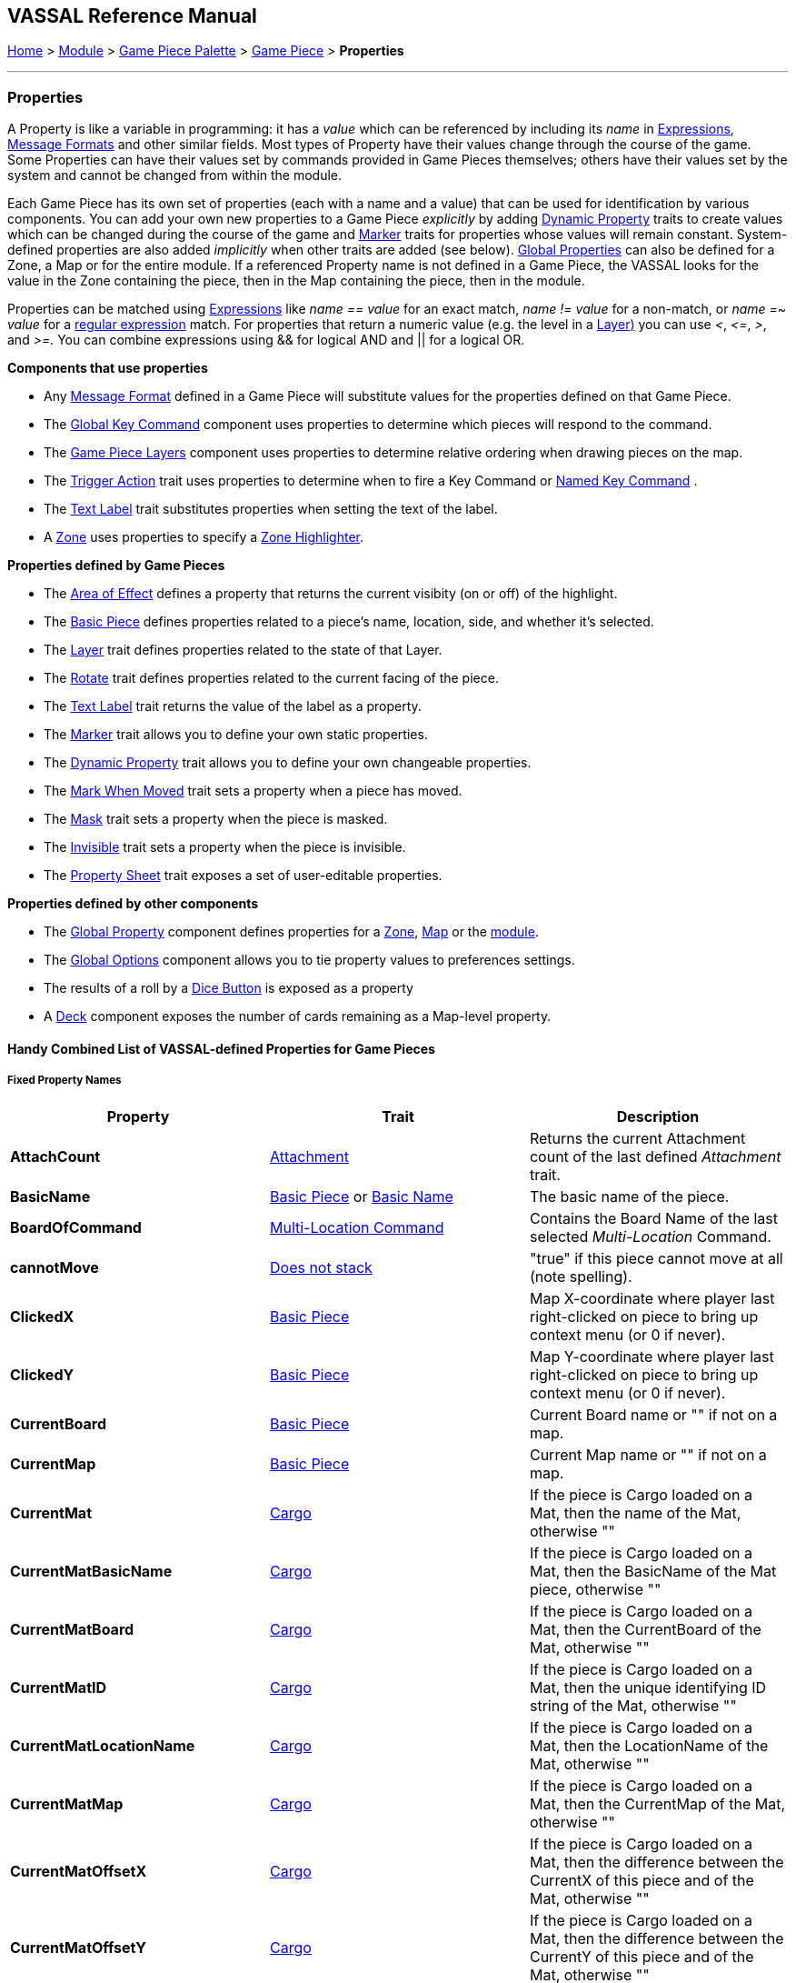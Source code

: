 == VASSAL Reference Manual
[#top]

[.small]#<<index.adoc#toc,Home>> > <<GameModule.adoc#top,Module>> > <<PieceWindow.adoc#top,Game Piece Palette>> > <<GamePiece.adoc#top,Game Piece>> > *Properties*#

'''''

=== Properties

A Property is like a variable in programming: it has a _value_ which can be referenced by including its _name_ in <<Expression.adoc#top,Expressions>>, <<MessageFormat.adoc#top,Message Formats>> and other similar fields.
Most types of Property have their values change through the course of the game.
Some Properties can have their values set by commands provided in Game Pieces themselves; others have their values set by the system and cannot be changed from within the module.

Each Game Piece has its own set of properties (each with a name and a value) that can be used for identification by various components.
You can add your own new properties to a Game Piece _explicitly_ by adding <<DynamicProperty.adoc#top,Dynamic Property>> traits to create values which can be changed during the course of the game and <<PropertyMarker.adoc#top,Marker>> traits for properties whose values will remain constant.
System-defined properties are also added _implicitly_ when other traits are added (see below). <<GlobalProperties.adoc#top,Global Properties>> can also be defined for a Zone, a Map or for the entire module.
If a referenced Property name is not defined in a Game Piece, the VASSAL looks for the value in the Zone containing the piece, then in the Map containing the piece, then in the module.

Properties can be matched using <<Expression.adoc#top,Expressions>> like _name == value_ for an exact match, _name != value_ for a non-match, or _name =~ value_ for a https://docs.oracle.com/javase/7/docs/api/java/util/regex/Pattern.html[regular expression] match.
For properties that return a numeric value (e.g.
the level in a <<Layer.adoc#Properties,Layer)>> you can use _<_, _\<=_, _>_, and _>=._  You can combine expressions using && for logical AND and || for a logical OR.

*Components that use properties*

* Any <<MessageFormat.adoc#top,Message Format>> defined in a Game Piece will substitute values for the properties defined on that Game Piece.

* The <<Map.adoc#GlobalKeyCommand,Global Key Command>> component uses properties to determine which pieces will respond to the command.
* The <<Map.adoc#GamePieceLayers,Game Piece Layers>> component uses properties to determine relative ordering when drawing pieces on the map.
* The <<TriggerAction.adoc#top,Trigger Action>> trait uses properties to determine when to fire a Key Command or <<NamedKeyCommand.adoc#top,Named Key Command>> .
* The <<Label.adoc#top,Text Label>> trait substitutes properties when setting the text of the label.
* A <<ZonedGrid.adoc#Zone,Zone>> uses properties to specify a <<ZonedGrid.adoc#ZoneHighlighter,Zone Highlighter>>.

*Properties defined by Game Pieces*

* The <<AreaOfEffect.adoc#top,Area of Effect>> defines a property that returns the current visibity (on or off) of the highlight.

* The <<BasicPiece.adoc#top,Basic Piece>> defines properties related to a piece's name, location, side, and whether it's selected.

* The <<Layer.adoc#Properties,Layer>> trait defines properties related to the state of that Layer.
* The <<Rotate.adoc#top,Rotate>> trait defines properties related to the current facing of the piece.

* The <<Label.adoc#top,Text Label>> trait returns the value of the label as a property.
* The <<PropertyMarker.adoc#top,Marker>> trait allows you to define your own static properties.
* The <<DynamicProperty.adoc#top,Dynamic Property>> trait allows you to define your own changeable properties.

* The <<MarkMoved.adoc#top,Mark When Moved>> trait sets a property when a piece has moved.
* The <<Mask.adoc#Properties,Mask>> trait sets a property when the piece is masked.
* The <<Hideable.adoc#top,Invisible>> trait sets a property when the piece is invisible.

* The <<PropertySheet.adoc#top,Property Sheet>> trait exposes a set of user-editable properties.

*Properties defined by other components*

* The <<GlobalProperties.adoc#top,Global Property>> component defines properties for a <<ZonedGrid.adoc#Zone,Zone>>, <<Map.adoc#top,Map>> or the <<GameModule.adoc#top,module>>.
* The <<GlobalOptions.adoc#top,Global Options>> component allows you to tie property values to preferences settings.
* The results of a roll by a <<GameModule.adoc#DiceButton,Dice Button>> is exposed as a property
* A <<Deck.adoc#top,Deck>> component exposes the number of cards remaining as a Map-level property.

==== Handy Combined List of VASSAL-defined Properties for Game Pieces

===== Fixed Property Names
[width="100%",cols="33%a,33%a,33%a",]
|===
|*Property* |*Trait* |*Description*

|*AttachCount* |<<Attachment.adoc#top,Attachment>> |Returns the current Attachment count of the last defined _Attachment_ trait.
|*BasicName* |<<BasicPiece.adoc#top,Basic Piece>> or <<BasicName.adoc#top,Basic Name>>|The basic name of the piece.
|*BoardOfCommand* |<<MultiLocationCommand.adoc#top,Multi-Location Command>> |Contains the Board Name of the last selected _Multi-Location_ Command.
|*cannotMove* |<<NonStacking.adoc#top,Does not stack>> |"true" if this piece cannot move at all (note spelling).
|*ClickedX* |<<BasicPiece#top,Basic Piece>>|Map X-coordinate where player last right-clicked on piece to bring up context menu (or 0 if never).
|*ClickedY* |<<BasicPiece#top,Basic Piece>>|Map Y-coordinate where player last right-clicked on piece to bring up context menu (or 0 if never).
|*CurrentBoard* |<<BasicPiece#top,Basic Piece>>|Current Board name or "" if not on a map.
|*CurrentMap* |<<BasicPiece#top,Basic Piece>>|Current Map name or "" if not on a map.
|*CurrentMat* |<<Cargo#top,Cargo>>|If the piece is Cargo loaded on a Mat, then the name of the Mat, otherwise ""
|*CurrentMatBasicName* |<<Cargo#top,Cargo>>|If the piece is Cargo loaded on a Mat, then the BasicName of the Mat piece, otherwise ""
|*CurrentMatBoard* |<<Cargo#top,Cargo>>|If the piece is Cargo loaded on a Mat, then the CurrentBoard of the Mat, otherwise ""
|*CurrentMatID* |<<Cargo#top,Cargo>>|If the piece is Cargo loaded on a Mat, then the unique identifying ID string of the Mat, otherwise ""
|*CurrentMatLocationName* |<<Cargo#top,Cargo>>|If the piece is Cargo loaded on a Mat, then the LocationName of the Mat, otherwise ""
|*CurrentMatMap* |<<Cargo#top,Cargo>>|If the piece is Cargo loaded on a Mat, then the CurrentMap of the Mat, otherwise ""
|*CurrentMatOffsetX* |<<Cargo#top,Cargo>>|If the piece is Cargo loaded on a Mat, then the difference between the CurrentX of this piece and of the Mat, otherwise ""
|*CurrentMatOffsetY* |<<Cargo#top,Cargo>>|If the piece is Cargo loaded on a Mat, then the difference between the CurrentY of this piece and of the Mat, otherwise ""
|*CurrentMatPieceName* |<<Cargo#top,Cargo>>|If the piece is Cargo loaded on a Mat, then the PieceName of the Mat piece, otherwise ""
|*CurrentMatProp0 +
CurrentMatProp1 +
... +
CurrentMatProp9* |<<Cargo#top,Cargo>>|If the piece is Cargo loaded on a Mat, then the value of exact same named property in the Mat piece, otherwise ""
|*CurrentMatX* |<<Cargo#top,Cargo>>|If the piece is Cargo loaded on a Mat, then the CurrentX of the Mat, otherwise ""
|*CurrentMatY* |<<Cargo#top,Cargo>>|If the piece is Cargo loaded on a Mat, then the CurrentY of the Mat, otherwise ""
|*CurrentMatZone* |<<Cargo#top,Cargo>>|If the piece is Cargo loaded on a Mat, then the CurrentZone of the Mat, otherwise ""
|*CurrentX* |<<BasicPiece#top,Basic Piece>>|Current X-coordinate of the piece.
|*CurrentY* |<<BasicPiece#top,Basic Piece>>|Current Y-coordinate of the piece.
|*CurrentZone* |<<BasicPiece#top,Basic Piece>>|Current Zone name if the current map has a <<ZonedGrid.adoc#top,multi-zoned grid>>, or "" if the piece is not in any zone, or not on a map.
|*DeckName* |<<BasicPiece#top,Basic Piece>>|Current Deck name if stacked in a <<Deck.adoc#top,Deck>>, or "" if not in a Deck.
|*DeckPosition* |<<BasicPiece#top,Basic Piece>>|Current position of the piece (top = 1) if stacked in a <<Deck.adoc#top,Deck>>, or "" if not in a Deck.
|*DrawingMouseover* |<<BasicPiece#top,Basic Piece>>|"true" when a <<MouseOver.adoc#top, Mouseover Stack Viewer>> is currently being drawn, "false" otherwise.
|*DrawingMouseoverIndex* |<<BasicPiece#top,Basic Piece>>|2 when a <<MouseOver.adoc#top, Mouseover Stack Viewer>> is currently being drawn, 1 otherwise.
|*IgnoreGrid* |<<NonStacking.adoc#top,Does not stack>> +
<<Cargo.adoc#top,Cargo>>
|"true" if this piece ignores the map grid when moving. Note that a Cargo trait in a piece currently loaded onto a <<Mat.adoc#top,Mat>> will force the IgnoreGrid property to be "true".
|*Immobile* |<<NonStacking.adoc#top,Does not stack>> |"true" if this piece cannot be moved by drag and drop.
|*Invisible* |<<Hideable.adoc#top,Invisible>> |"true" if this piece is invisible to the current player.
|*InvisibleToOthers* |<<Hideable.adoc#top,Invisible>> |"true" if this piece is invisible to other players.
|*IsCargo* |<<Cargo#top,Cargo>>|Will always be "true" for a Cargo piece, "" otherwise. Use *CurrentMat* to check if a Cargo piece is currently loaded on a Mat.
|*LocationName* |<<BasicPiece#top,Basic Piece>>|Name of the piece's current location, as determined by the map's <<ZonedGrid.adoc#Zone,Zone>> (if any) and grid settings.
|*LocationOfCommand* |<<MultiLocationCommand.adoc#top,Multi-Location Command>> |Contains the Location Name of the last selected _Multi-Location_ Command.
|*MapOfCommand* |<<MultiLocationCommand.adoc#top,Multi-Location Command>> |Contains the Map Name of the last selected _Multi-Location_ Command.
|*MatID* |<<Mat.adoc#top,Mat>> |A string uniquely identifying a particular Mat, even if it shares the same Mat Name with another trait containing a Mat.
|*MatName* |<<Mat.adoc#top,Mat>> |The name of the Mat.
|*MatNumCargo* |<<Mat.adoc#top,Mat>> |The number of pieces of <<Cargo#top,Cargo>> currently loaded on the Mat.
|*Moved* |<<MarkMoved.adoc#top,Mark When Moved>> +
<<MovementTrail.adoc#top,Movement Trail>>
|"true" if this piece has moved since the last time its movement history was cleared.
|*NoStack* |<<NonStacking.adoc#top,Does not stack>> +
<<Mat.adoc#top,Mat>>
|"true" if this piece cannot stack with other pieces. Note that the _Mat_ trait forces a piece to be Non-Stacking as it is required for Mats to function correctly.
|*Obscured* |<<Mask.adoc#top,Mask>> |"true" if this piece is masked from the current player.
|*ObscuredToOthers* |<<Mask.adoc#top,Mask>> |"true" if this piece is masked from other players.
|*OldBoard* |<<BasicPiece#top,Basic Piece>> |Board name prior to most recent movement.
|*OldDeckName* |<<BasicPiece#top,Basic Piece>> |Name of any <<Deck.adoc#top,Deck>> the piece was in before its last move (will be an empty string if piece wasn't in a deck)
|*OldLocationName* |<<BasicPiece#top,Basic Piece>>|Location name prior to most recent movement.
|*OldMap* |<<BasicPiece#top,Basic Piece>>|Map name prior to most recent movement.
|*OldMat* |<<Cargo#top,Cargo>>|Mat name prior to most recent movement.
|*OldMatBasicName* |<<Cargo#top,Cargo>>|Mat BasicName prior to most recent movement.
|*OldMatID* |<<Cargo#top,Cargo>>|MatID prior to most recent movement.
|*OldMatOffsetX* |<<Cargo#top,Cargo>>|MatOffsetX prior to most recent movement.
|*OldMatOffsetY* |<<Cargo#top,Cargo>>|MatOffsetY prior to most recent movement.
|*OldMatPieceName* |<<Cargo#top,Cargo>>|MatPieceName prior to most recent movement.
|*OldX* |<<BasicPiece#top,Basic Piece>>|X coordinate prior to most recent movement.
|*OldY* |<<BasicPiece#top,Basic Piece>>|Y coordinate prior to most recent movement.
|*OldZone* |<<BasicPiece#top,Basic Piece>>|Zone name prior to most recent movement.
|*PieceId* |<<BasicPiece#top,Basic Piece>>|A string that uniquely identifies the source of a piece (e.g. A Game Piece Palette entry, an At-Start Stack or Definition, or a Place Marker or Replace definition). All pieces created from the same source will have the same PieceId.
|*PieceName* |<<BasicPiece#top,Basic Piece>>|Full piece name including both Basic Name and all additional strings provided by traits.
|*PieceUID* |<<BasicPiece#top,Basic Piece>>|A string that uniquely identifies an individual piece. No two pieces will ever have the same PieceUID.
|*Restricted* |<<RestrictedAccess.adoc#top,Restricted Access>> |"true" if there are restrictions as to who can access this piece.
|*RestrictedMovement* |<<RestrictedAccess.adoc#top,Restricted Access>> |"true" if non-owning players are resticted from moving the current piece.
|*Selected* |<<BasicPiece#top,Basic Piece>>|"true" if the piece is currently selected.
|*StackPos* |<<BasicPiece#top,Basic Piece>>|The position of the piece in its current Stack. Returns 1 if not stacked.
|*StackSize* |<<BasicPiece#top,Basic Piece>>|Number of pieces in the Stack this piece is stacked in. Returns 1 if not stacked.
|*ZoneOfCommand* |<<MultiLocationCommand.adoc#top,Multi-Location Command>> |Contains the Zone Name of the last selected _Multi-Location_ Command.

|===

===== Properties dependent on the data in the trait
[width="100%",cols="33%a,33%a,33%a",]
|===
|*Property* |*Trait* |*Description*

|*<propertyName>* |<<CalculatedProperty.adoc#top,Calculated Property>> +
<<DynamicProperty.adoc#top,Dynamic Property>> +
<<PropertyMarker.adoc#top,Marker>>
|The value of the properties defined by the 3 types of property traits can be accessed directly using their defined Property Name.
|*<traitname>_Active* |<<AreaOfEffect.adoc#top,Area of Effect>> |"true" if the Area of Effect with the name _<traitname>_ is currently active.
|*<traitname>_AttachCount* |<<Attachment.adoc#top,Attachment>> |The current Attachment count for the _Attachment_ trait _<traitname>_.
|*<rotatename>_Facing* |<<Rotate.adoc#top,Can Rotate>> |The current facing number (1, 2, etc.) for the _Can Rotate_ trait _<rotatename>_.
|*<rotatename>_Degrees* |<<Rotate.adoc#top,Can Rotate>> |The current degrees of rotation for the _Can Rotate_ trait _<name>_.
|*<layername>_Active* |<<Layer.adoc#top,Layer>> |"true" if the Layer _<layername>_ is currently active.
|*<layername>_Image* |<<Layer.adoc#top,Layer>> |The image name of the currently active layer for _Layer_ _<layername>_.
|*<layername>_Level* |<<Layer.adoc#top,Layer>> |The level number of the currently active layer for _Layer_ _<layername>_.
|*<layername>_Name* |<<Layer.adoc#top,Layer>> |The level name of the currently active layer for _Layer_ _<layername>_.
|*<property_name>* |<<PropertySheet.adoc#top,PropertySheet>> |The value of each property on the Property Sheet can be accessed via the property name recorded in the trait.
|*<Property Name>* |<<Label.adoc#top,Text Label>> |If the "Property Name" field in the trait is filled out, then a property with that name will be filled with the current value of the _Text Label_ trait's Text field.
|*<Property Name>* |<<TranslatableMessage.adoc#top,Translatable Message>> |The value of a _Translatable Message_ can be referenced using the Property name defined in the trait.
|*<Property Name>* |<<TriggerAction.adoc#top,Trigger Action>> |The value of a Loop Index Property defined in a _Trigger Action_ can be referenced using the Property name defined in the trait.
|===


===== Fixed named properties provided by VASSAL that can be accessed by traits
[width="100%",cols="33%a,33%a,33%a",]
|===
|*Property* |*Property Level* |*Description*

|*CurrentLanguage* |Module| The 2 letter language code for the language selected by the current player.
|*CurrentLanguageName* |Module| The name of the language seleted by the current player.
|*ModuleDescription* |Module| The Module description text from the main <<GameModule.adoc#top, Game Module>> component.
|*ModuleName* |Module| The Module name text from the main <<GameModule.adoc#top, Game Module>> component.
|*ModuleOther1* |Module| The Additional Module Info 1 text from the main <<GameModule.adoc#top, Game Module>> component.
|*ModuleOther2* |Module| The Additional Module Info 2 text from the main <<GameModule.adoc#top, Game Module>> component.
|*ModuleVersion* |Module| The Module version text from the main <<GameModule.adoc#top, Game Module>> component.

|*PlayerId* |Module| The Player Id string for the current player, as defined in <<GlobalOptions.adoc#top, Global Options>>
|*PlayerName* |Module| The Player Name of the current player
|*PlayerSide* |Module| The Side taken by the current player if Sides have been defined in the module
|*VassalVersionCreated* |Module| The version number of Vassal that was used to create the current module.
|*VassalVersionRuning* |Module| The version number of Vassal that is currently running.
|===

===== Property names provided by VASSAL that can be accessed by traits, but are dependent on the module
[width="100%",cols="33%a,33%a,33%a",]
|===
|*Property* |*Property Level* |*Description*

|*<propertyname>* |Zone |Global Properties defined within a <<Zone.adoc#top,Zone>> can be referenced directly by the property name by pieces that are inside that Zone. To reference a Global Property in a different zone, use the <<Expression.adoc#top,GetZoneProperty>> function.

|*<propertyname>* |Map |Global Properties defined within a <<Map.adoc#top,Map>> can be referenced directly by the property name by pieces that are reside on that Map. To reference a Global Property in a different map, use the <<Expression.adoc#top,GetMapProperty>> function.

|*<propertyname>* |Module |Global Properties defined within the top-level <<GameModule.adoc#top,Game Module>> can be referenced directly by the property name by any pieces in the game.

|*<various>* |Module |Various component create Module Level Global Properties. These can then be accessed by traits like normal <<GlobalProperties.adoc#top,Global Properties>> defined in the  <<GameModule.adoc#top,Game Module>>. See the detailed documentation about individual components for more information.

|*<deckname>_numPieces* |Map |Number of pieces/"cards" in the _Deck_ _<deckname>_.
|*<deckname>_<expression_name>* |Map |The number of pieces/"cards" for which the named expression evaluates to true in the _Deck_ _<deckname>_.
|*<mapname>_isVisible* |Map |True if the specified Map is currenly visible.
|===